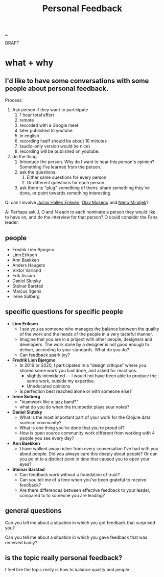 :PROPERTIES:
:ID: 55a43bc3-7de1-44f6-8970-69970acad85e
:END:
#+TITLE: Personal Feedback

[[file:..][..]]

DRAFT

* what + why
** I'd like to have some conversations with some people about personal feedback.

Process:

1. Ask person if they want to participate
   1. 1 hour total effort
   2. remote
   3. recorded with a Google meet
   4. later published to youtube
   5. in english
   6. recording itself should be about 10 minutes
   7. (audio-only version would be nice)
   8. recording will be published on youtube.
2. do the thing
   1. Introduce the person.
      Why do I want to hear this person's opinion?
      Something I've learned from the person.
   2. ask the questions.
      1. Either same questions for every person
      2. Or different questions for each person.
   3. ask them to "plug" something of theirs.
      share something they've done, or point towards something interesting.

Q: can I involve [[id:34BF8765-F2B1-47B8-AEB7-8ED64776A356][Julian Hallen Eriksen]], [[id:CDD3941A-12F8-414E-8B76-29BC5B5E8D4E][Olav Moseng]] and [[id:37FD615A-F82C-4A74-AA7F-57DA469DE2BD][Neno Mindjek]]?

A: Perhaps ask J, O and N each to each nominate a person they would like to have on,
and do the interview for that person?
O could consider the Fana leader.
** people
- Fredrik Lien Bjørgmo
- Linn Eriksen
- Ann Baekken
- Anders Haugeto
- Viktor Varland
- Erik Assum
- Daniel Slutsky
- Steinar Barstad
- Marcus Irgens
- Irene Solberg
** specific questions for specific people
- *Linn Eriksen*
  - I see you as someone who manages the balance between the quality of the work and the needs of the people in a very tasteful manner.
  - Imagine that you are in a project with other people, designers and developers.
    The work done by a designer is not good enough to deliver, according to your standards.
    What do you do?
  - Can feedback spark joy?
- *Fredrik Lien Bjørgmo*
  - In 2019 or 2020, I participated in a "design critique" where you shared some work you had done, and asked for reactions.
    - slightly intimidated --- I would not have been able to produce the same work, outside my expertise.
    - Uneducated opinions
  - is perfection best reached alone or with someone else?
- *Irene Solberg*
  - "teamwork like a jazz band?"
  - what do you do when the trumpetist plays sour notes?
- *Daniel Slutsky*
  - What is the most important part of your work for the Clojure data science community?
  - What is one thing you've done that you're proud of?
  - How is open source community work different from working with 4 people you see every day?
- *Ann Baekken*
  - I have walked away richer from every conversation I've had with you about people.
    Did you always care this deeply about people?
    Or can you point to a distinct point in time that caused you to open your eyes?
- *Steinar Barstad*
  - Can feedback work without a foundation of trust?
  - Can you tell me of a time when you've been grateful to receive feedback?
  - Are there differences between effective feedback to your leader, compared to to someone you are leading?
** general questions
Can you tell me about a situation in which you got feedback that surprised you?

Can you tell me about a situation in which you gave feedback that was received badly?
** is the topic really personal feedback?
I feel like the topic really is how to balance quality and people.
